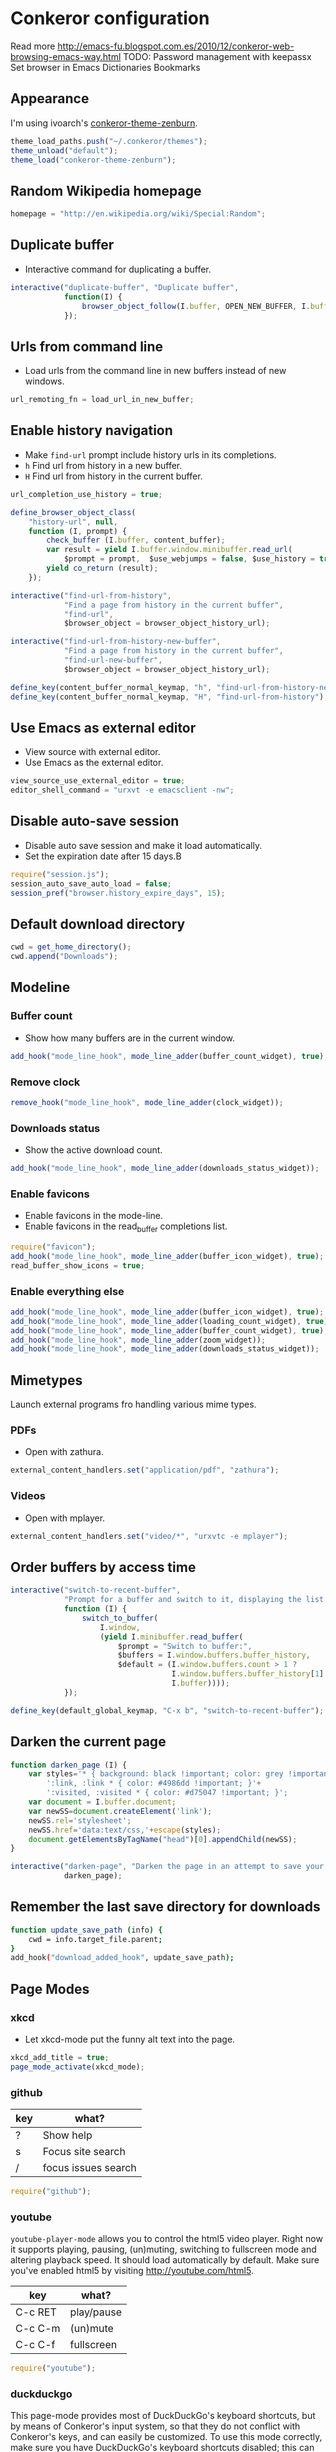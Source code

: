 * Conkeror configuration
:PROPERTIES:
:tangle: ~/.conkerorrc
:END:

Read more http://emacs-fu.blogspot.com.es/2010/12/conkeror-web-browsing-emacs-way.html
TODO:
Password management with keepassx
Set browser in Emacs
Dictionaries
Bookmarks

** Appearance
I'm using ivoarch's [[https://github.com/ivoarch/conkeror-theme-zenburn][conkeror-theme-zenburn]].

#+BEGIN_SRC js
  theme_load_paths.push("~/.conkeror/themes");
  theme_unload("default");
  theme_load("conkeror-theme-zenburn");
#+END_SRC

** Random Wikipedia homepage
#+BEGIN_SRC js
  homepage = "http://en.wikipedia.org/wiki/Special:Random";
#+END_SRC

** Duplicate buffer
- Interactive command for duplicating a buffer.
#+BEGIN_SRC js
  interactive("duplicate-buffer", "Duplicate buffer",
              function(I) {
                  browser_object_follow(I.buffer, OPEN_NEW_BUFFER, I.buffer.current_uri.spec)
              });
#+END_SRC

** Urls from command line
- Load urls from the command line in new buffers instead of new windows.
#+BEGIN_SRC js
  url_remoting_fn = load_url_in_new_buffer;
#+END_SRC

** Enable history navigation
- Make =find-url= prompt include history urls in its completions.
- =h= Find url from history in a new buffer.
- =H= Find url from history in the current buffer.

#+BEGIN_SRC js
  url_completion_use_history = true;

  define_browser_object_class(
      "history-url", null, 
      function (I, prompt) {
          check_buffer (I.buffer, content_buffer);
          var result = yield I.buffer.window.minibuffer.read_url(
              $prompt = prompt,  $use_webjumps = false, $use_history = true, $use_bookmarks = false);
          yield co_return (result);
      });

  interactive("find-url-from-history",
              "Find a page from history in the current buffer",
              "find-url",
              $browser_object = browser_object_history_url);

  interactive("find-url-from-history-new-buffer",
              "Find a page from history in the current buffer",
              "find-url-new-buffer",
              $browser_object = browser_object_history_url);

  define_key(content_buffer_normal_keymap, "h", "find-url-from-history-new-buffer");
  define_key(content_buffer_normal_keymap, "H", "find-url-from-history");
#+END_SRC

** Use Emacs as external editor
- View source with external editor.
- Use Emacs as the external editor.

#+BEGIN_SRC js
  view_source_use_external_editor = true;
  editor_shell_command = "urxvt -e emacsclient -nw";
#+END_SRC

** Disable auto-save session
- Disable auto save session and make it load automatically.
- Set the expiration date after 15 days.B

#+BEGIN_SRC js
  require("session.js");
  session_auto_save_auto_load = false;
  session_pref("browser.history_expire_days", 15);
#+END_SRC

** Default download directory
#+BEGIN_SRC js
  cwd = get_home_directory();
  cwd.append("Downloads");
#+END_SRC

** Modeline
*** Buffer count
- Show how many buffers are in the current window.
#+BEGIN_SRC js
  add_hook("mode_line_hook", mode_line_adder(buffer_count_widget), true);
#+END_SRC

*** Remove clock
#+BEGIN_SRC js
  remove_hook("mode_line_hook", mode_line_adder(clock_widget));
#+END_SRC

*** Downloads status
- Show the active download count.
#+BEGIN_SRC js
  add_hook("mode_line_hook", mode_line_adder(downloads_status_widget));
#+END_SRC

*** Enable favicons
- Enable favicons in the mode-line.
- Enable favicons in the read_buffer completions list.

#+BEGIN_SRC js
  require("favicon");
  add_hook("mode_line_hook", mode_line_adder(buffer_icon_widget), true);
  read_buffer_show_icons = true;
#+END_SRC

*** Enable everything else
#+BEGIN_SRC js
  add_hook("mode_line_hook", mode_line_adder(buffer_icon_widget), true);
  add_hook("mode_line_hook", mode_line_adder(loading_count_widget), true);
  add_hook("mode_line_hook", mode_line_adder(buffer_count_widget), true);
  add_hook("mode_line_hook", mode_line_adder(zoom_widget));
  add_hook("mode_line_hook", mode_line_adder(downloads_status_widget));
#+END_SRC
** Mimetypes
Launch external programs fro handling various mime types.
*** PDFs
- Open with zathura.
#+BEGIN_SRC js
  external_content_handlers.set("application/pdf", "zathura");
#+END_SRC

*** Videos
- Open with mplayer.
#+BEGIN_SRC js
  external_content_handlers.set("video/*", "urxvtc -e mplayer");
#+END_SRC

** Order buffers by access time
#+BEGIN_SRC js
  interactive("switch-to-recent-buffer",
              "Prompt for a buffer and switch to it, displaying the list in last-visited order.",
              function (I) {
                  switch_to_buffer(
                      I.window,
                      (yield I.minibuffer.read_buffer(
                          $prompt = "Switch to buffer:",
                          $buffers = I.window.buffers.buffer_history,
                          $default = (I.window.buffers.count > 1 ?
                                      I.window.buffers.buffer_history[1] :
                                      I.buffer))));
              });

  define_key(default_global_keymap, "C-x b", "switch-to-recent-buffer");
#+END_SRC

** Darken the current page
#+BEGIN_SRC js
  function darken_page (I) {
      var styles='* { background: black !important; color: grey !important; }'+
          ':link, :link * { color: #4986dd !important; }'+
          ':visited, :visited * { color: #d75047 !important; }';
      var document = I.buffer.document;
      var newSS=document.createElement('link');
      newSS.rel='stylesheet';
      newSS.href='data:text/css,'+escape(styles);
      document.getElementsByTagName("head")[0].appendChild(newSS);
  }

  interactive("darken-page", "Darken the page in an attempt to save your eyes.",
              darken_page);
#+END_SRC

** Remember the last save directory for downloads
#+BEGIN_SRC sh
  function update_save_path (info) {
      cwd = info.target_file.parent;
  }
  add_hook("download_added_hook", update_save_path);
#+END_SRC
** Page Modes
*** xkcd
- Let xkcd-mode put the funny alt text into the page.
#+BEGIN_SRC js
  xkcd_add_title = true;
  page_mode_activate(xkcd_mode);
#+END_SRC

*** github
| key | what?               |
|-----+---------------------|
| ?   | Show help           |
| s   | Focus site search   |
| /   | focus issues search | 
  
#+BEGIN_SRC js
  require("github");
#+END_SRC

*** youtube
=youtube-player-mode= allows you to control the html5 video
player. Right now it supports playing, pausing, (un)muting, switching
to fullscreen mode and altering playback speed. It should load
automatically by default. Make sure you've enabled html5 by visiting
http://youtube.com/html5.

| key     | what?      |
|---------+------------|
| C-c RET | play/pause |
| C-c C-m | (un)mute   |
| C-c C-f | fullscreen |

#+BEGIN_SRC js
  require("youtube");
#+END_SRC

*** duckduckgo
This page-mode provides most of DuckDuckGo's keyboard shortcuts, but
by means of Conkeror's input system, so that they do not conflict with
Conkeror's keys, and can easily be customized. To use this mode
correctly, make sure you have DuckDuckGo's keyboard shortcuts
disabled; this can be done either through the Settings panel on
DuckDuckGo, or by passing the query variable kk=-1 in the url. The
built-in DuckDuckGo webjump does this automatically.

| key | what?          |
|-----+----------------|
| j   | down           |
| k   | up             |
| /   | focus search   |
| r   | related topics |
| m   | main results   |
| !   | bang dropdown  |

#+BEGIN_SRC js
  require("duckduckgo");
#+END_SRC
